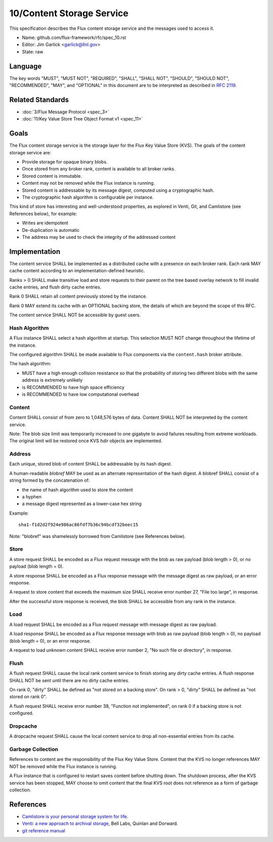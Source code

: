 .. github display
   GitHub is NOT the preferred viewer for this file. Please visit
   https://flux-framework.rtfd.io/projects/flux-rfc/en/latest/spec_10.html

10/Content Storage Service
==========================

This specification describes the Flux content storage service
and the messages used to access it.

-  Name: github.com/flux-framework/rfc/spec_10.rst

-  Editor: Jim Garlick <garlick@llnl.gov>

-  State: raw


Language
--------

The key words "MUST", "MUST NOT", "REQUIRED", "SHALL", "SHALL NOT", "SHOULD",
"SHOULD NOT", "RECOMMENDED", "MAY", and "OPTIONAL" in this document are to
be interpreted as described in `RFC 2119 <https://tools.ietf.org/html/rfc2119>`__.


Related Standards
-----------------

-  :doc:`3/Flux Message Protocol <spec_3>`

-  :doc:`11/Key Value Store Tree Object Format v1 <spec_11>`


Goals
-----

The Flux content storage service is the storage layer for the Flux Key Value
Store (KVS).  The goals of the content storage service are:

-  Provide storage for opaque binary blobs.

-  Once stored from any broker rank, content is available to all broker ranks.

-  Stored content is immutable.

-  Content may not be removed while the Flux instance is running.

-  Stored content is addressable by its message digest, computed using a
   cryptographic hash.

-  The cryptographic hash algorithm is configurable per instance.

This kind of store has interesting and well-understood properties, as
explored in Venti, Git, and Camlistore (see References below), for example:

-  Writes are idempotent

-  De-duplication is automatic

-  The address may be used to check the integrity of the addressed content


Implementation
--------------

The content service SHALL be implemented as a distributed cache with a
presence on each broker rank. Each rank MAY cache content according
to an implementation-defined heuristic.

Ranks > 0 SHALL make transitive load and store requests to their parent on
the tree based overlay network to fill invalid cache entries, and flush
dirty cache entries.

Rank 0 SHALL retain all content previously stored by the instance.

Rank 0 MAY extend its cache with an OPTIONAL backing store, the details
of which are beyond the scope of this RFC.

The content service SHALL NOT be accessible by guest users.


Hash Algorithm
~~~~~~~~~~~~~~

A Flux instance SHALL select a hash algorithm at startup.  This selection
MUST NOT change throughout the lifetime of the instance.

The configured algorithm SHALL be made available to Flux components via the
``content.hash`` broker attribute.

The hash algorithm:

-  MUST have a high enough collision resistance so that the probability of
   storing two different blobs with the same address is extremely unlikely

-  is RECOMMENDED to have high space efficiency

-  is RECOMMENDED to have low computational overhead


Content
~~~~~~~

Content SHALL consist of from zero to 1,048,576 bytes of data.
Content SHALL NOT be interpreted by the content service.

Note: The blob size limit was temporarily increased to one gigabyte to
avoid failures resulting from extreme workloads.  The original limit will
be restored once KVS *hdir* objects are implemented.


Address
~~~~~~~

Each unique, stored blob of content SHALL be addressable by its hash digest.

A human-readable *blobref* MAY be used as an alternate representation of
the hash digest.  A blobref SHALL consist of a string formed by the
concatenation of:

-  the name of hash algorithm used to store the content

-  a hyphen

-  a message digest represented as a lower-case hex string

Example:

::

   sha1-f1d2d2f924e986ac86fdf7b36c94bcdf32beec15

Note: "blobref" was shamelessly borrowed from Camlistore
(see References below).


Store
~~~~~

A store request SHALL be encoded as a Flux request message with the blob
as raw payload (blob length > 0), or no payload (blob length = 0).

A store response SHALL be encoded as a Flux response message with
the message digest as raw payload, or an error response.

A request to store content that exceeds the maximum size SHALL
receive error number 27, "File too large", in response.

After the successful store response is received, the blob SHALL be
accessible from any rank in the instance.


Load
~~~~

A load request SHALL be encoded as a Flux request message with
message digest as raw payload.

A load response SHALL be encoded as a Flux response message with blob
as raw payload (blob length > 0), no payload (blob length = 0),
or an error response.

A request to load unknown content SHALL receive error number 2,
"No such file or directory", in response.


Flush
~~~~~

A flush request SHALL cause the local rank content service to finish
storing any dirty cache entries. A flush response SHALL NOT be sent
until there are no dirty cache entries.

On rank 0, "dirty" SHALL be defined as "not stored on a backing store".
On rank > 0, "dirty" SHALL be defined as "not stored on rank 0".

A flush request SHALL receive error number 38, "Function not implemented",
on rank 0 if a backing store is not configured.


Dropcache
~~~~~~~~~

A dropcache request SHALL cause the local content service to drop all
non-essential entries from its cache.


Garbage Collection
~~~~~~~~~~~~~~~~~~

References to content are the responsibility of the Flux Key Value Store.
Content that the KVS no longer references MAY NOT be removed while the Flux
instance is running.

A Flux instance that is configured to restart saves content before shutting
down.  The shutdown process, after the KVS service has been stopped, MAY choose
to omit content that the final KVS root does not reference as a form of
garbage collection.


References
----------

-  `Camlistore is your personal storage system for life <https://camlistore.org/>`__.

-  `Venti: a new approach to archival storage <http://doc.cat-v.org/plan_9/4th_edition/papers/venti/>`__, Bell Labs, Quinlan and Dorward.

-  `git reference manual <http://git-scm.com/doc>`__
